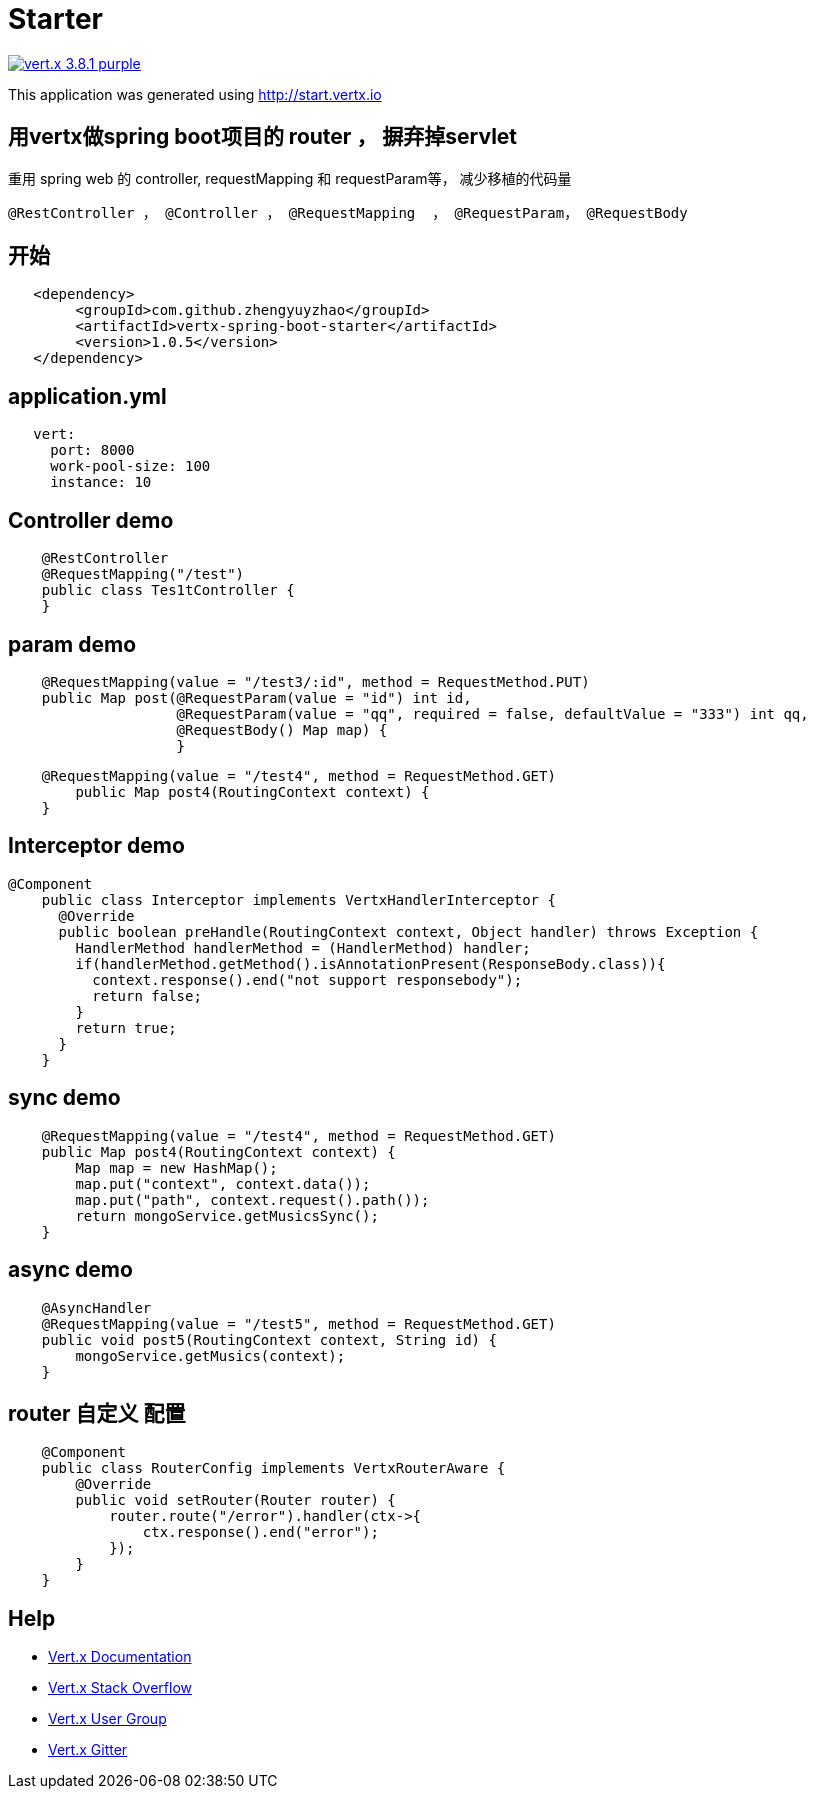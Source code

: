 = Starter

image:https://img.shields.io/badge/vert.x-3.8.1-purple.svg[link="https://vertx.io"]

This application was generated using http://start.vertx.io

== 用vertx做spring boot项目的 router ， 摒弃掉servlet

重用 spring web 的 controller, requestMapping 和 requestParam等， 减少移植的代码量
```
@RestController ， @Controller ， @RequestMapping  ， @RequestParam， @RequestBody
```
== 开始

```
   <dependency>
    	<groupId>com.github.zhengyuyzhao</groupId>
    	<artifactId>vertx-spring-boot-starter</artifactId>
    	<version>1.0.5</version>
   </dependency>
```
== application.yml
```
   vert:
     port: 8000
     work-pool-size: 100
     instance: 10
```

== Controller demo
```
    @RestController
    @RequestMapping("/test")
    public class Tes1tController {
    }
```

== param demo
```
    @RequestMapping(value = "/test3/:id", method = RequestMethod.PUT)
    public Map post(@RequestParam(value = "id") int id,
                    @RequestParam(value = "qq", required = false, defaultValue = "333") int qq,
                    @RequestBody() Map map) {
                    }
```
```
    @RequestMapping(value = "/test4", method = RequestMethod.GET)
        public Map post4(RoutingContext context) {
    }
```
== Interceptor demo
```
@Component
    public class Interceptor implements VertxHandlerInterceptor {
      @Override
      public boolean preHandle(RoutingContext context, Object handler) throws Exception {
        HandlerMethod handlerMethod = (HandlerMethod) handler;
        if(handlerMethod.getMethod().isAnnotationPresent(ResponseBody.class)){
          context.response().end("not support responsebody");
          return false;
        }
        return true;
      }
    }

```

== sync demo
```
    @RequestMapping(value = "/test4", method = RequestMethod.GET)
    public Map post4(RoutingContext context) {
        Map map = new HashMap();
        map.put("context", context.data());
        map.put("path", context.request().path());
        return mongoService.getMusicsSync();
    }

```

== async demo
```
    @AsyncHandler
    @RequestMapping(value = "/test5", method = RequestMethod.GET)
    public void post5(RoutingContext context, String id) {
        mongoService.getMusics(context);
    }

```

== router 自定义 配置
```
    @Component
    public class RouterConfig implements VertxRouterAware {
        @Override
        public void setRouter(Router router) {
            router.route("/error").handler(ctx->{
                ctx.response().end("error");
            });
        }
    }

```

== Help

* https://vertx.io/docs/[Vert.x Documentation]
* https://stackoverflow.com/questions/tagged/vert.x?sort=newest&pageSize=15[Vert.x Stack Overflow]
* https://groups.google.com/forum/?fromgroups#!forum/vertx[Vert.x User Group]
* https://gitter.im/eclipse-vertx/vertx-users[Vert.x Gitter]


